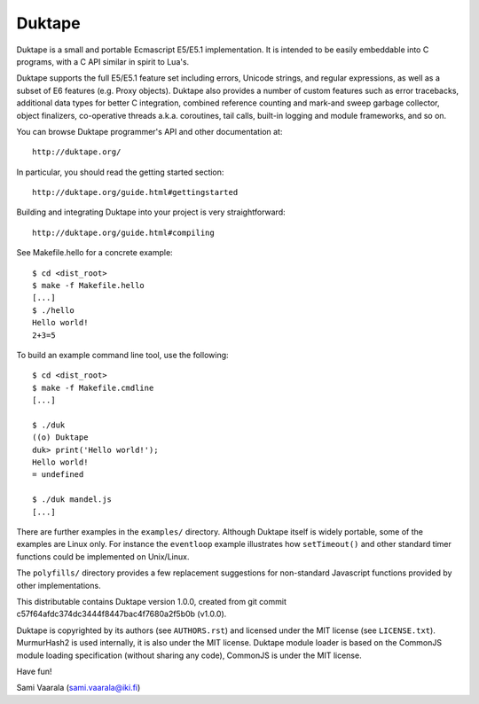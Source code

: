 =======
Duktape
=======

Duktape is a small and portable Ecmascript E5/E5.1 implementation.  It is
intended to be easily embeddable into C programs, with a C API similar in
spirit to Lua's.

Duktape supports the full E5/E5.1 feature set including errors, Unicode
strings, and regular expressions, as well as a subset of E6 features (e.g.
Proxy objects).  Duktape also provides a number of custom features such as
error tracebacks, additional data types for better C integration, combined
reference counting and mark-and sweep garbage collector, object finalizers,
co-operative threads a.k.a. coroutines, tail calls, built-in logging and
module frameworks, and so on.

You can browse Duktape programmer's API and other documentation at::

  http://duktape.org/

In particular, you should read the getting started section::

  http://duktape.org/guide.html#gettingstarted

Building and integrating Duktape into your project is very straightforward::

  http://duktape.org/guide.html#compiling

See Makefile.hello for a concrete example::

  $ cd <dist_root>
  $ make -f Makefile.hello
  [...]
  $ ./hello
  Hello world!
  2+3=5

To build an example command line tool, use the following::

  $ cd <dist_root>
  $ make -f Makefile.cmdline
  [...]

  $ ./duk
  ((o) Duktape
  duk> print('Hello world!');
  Hello world!
  = undefined

  $ ./duk mandel.js
  [...]

There are further examples in the ``examples/`` directory.  Although
Duktape itself is widely portable, some of the examples are Linux only.
For instance the ``eventloop`` example illustrates how ``setTimeout()``
and other standard timer functions could be implemented on Unix/Linux.

The ``polyfills/`` directory provides a few replacement suggestions for
non-standard Javascript functions provided by other implementations.

This distributable contains Duktape version 1.0.0, created from git
commit c57f64afdc374dc3444f8447bac4f7680a2f5b0b (v1.0.0).

Duktape is copyrighted by its authors (see ``AUTHORS.rst``) and licensed
under the MIT license (see ``LICENSE.txt``).  MurmurHash2 is used internally,
it is also under the MIT license.  Duktape module loader is based on the
CommonJS module loading specification (without sharing any code), CommonJS
is under the MIT license.

Have fun!

Sami Vaarala (sami.vaarala@iki.fi)
